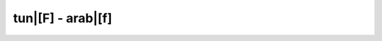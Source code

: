 tun|[F] - arab|[f]
=========================

.. glossary::
    
    tun|[fransiis] - arab|[frnsys]
        [ipa|['fran.si:s]]

        1. *adj. plur.* - tunisiens, tunisiennes

        *sing. masc.* - :term:`tun|[fransaawii] - arab|[frns'wy]`

        *sing. fém.* - :term:`tun|[fransaawiyya] - arab|[frns'wy<~><tt>]`
                
    tun|[fransaawiyya] - arab|[frns'wy<~><tt>]
        [ipa|[fran.sa:.'wiy.ya]]

        1. *adj. fém.* - française
        
        *masc.* - :term:`tun|[fransaawii] - arab|[frns'wy]`
        
        *plur.* - :term:`tun|[fransiis] - arab|[frnsys]`
        
    tun|[fransaawii] - arab|[frns'wy]
        [ipa|[fran.'sa:.wi:]]

        1. *adj. masc.* - français
        
        *fém.* - :term:`tun|[fransaawiyya] - arab|[frns'wy<~><tt>]`

        *plur.* - :term:`tun|[fransiis] - arab|[frnsys]`